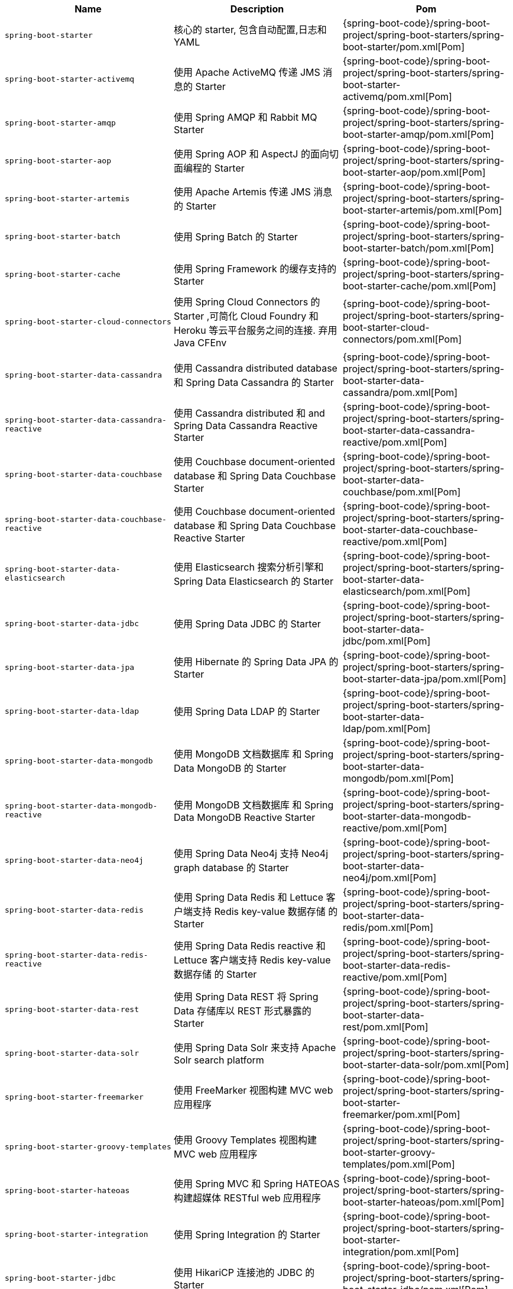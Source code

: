 |===
| Name | Description | Pom

| [[spring-boot-starter]]`spring-boot-starter`
| 核心的 starter, 包含自动配置,日志和 YAML
| {spring-boot-code}/spring-boot-project/spring-boot-starters/spring-boot-starter/pom.xml[Pom]

| [[spring-boot-starter-activemq]]`spring-boot-starter-activemq`
| 使用 Apache ActiveMQ 传递 JMS 消息的 Starter
| {spring-boot-code}/spring-boot-project/spring-boot-starters/spring-boot-starter-activemq/pom.xml[Pom]

| [[spring-boot-starter-amqp]]`spring-boot-starter-amqp`
| 使用 Spring AMQP 和 Rabbit MQ Starter
| {spring-boot-code}/spring-boot-project/spring-boot-starters/spring-boot-starter-amqp/pom.xml[Pom]

| [[spring-boot-starter-aop]]`spring-boot-starter-aop`
| 使用 Spring AOP 和 AspectJ 的面向切面编程的 Starter
| {spring-boot-code}/spring-boot-project/spring-boot-starters/spring-boot-starter-aop/pom.xml[Pom]

| [[spring-boot-starter-artemis]]`spring-boot-starter-artemis`
| 使用 Apache Artemis 传递 JMS 消息的 Starter
| {spring-boot-code}/spring-boot-project/spring-boot-starters/spring-boot-starter-artemis/pom.xml[Pom]

| [[spring-boot-starter-batch]]`spring-boot-starter-batch`
| 使用 Spring Batch 的 Starter
| {spring-boot-code}/spring-boot-project/spring-boot-starters/spring-boot-starter-batch/pom.xml[Pom]

| [[spring-boot-starter-cache]]`spring-boot-starter-cache`
| 使用 Spring Framework 的缓存支持的 Starter
| {spring-boot-code}/spring-boot-project/spring-boot-starters/spring-boot-starter-cache/pom.xml[Pom]

| [[spring-boot-starter-cloud-connectors]]`spring-boot-starter-cloud-connectors`
| 使用 Spring Cloud Connectors 的 Starter ,可简化 Cloud Foundry 和 Heroku 等云平台服务之间的连接. 弃用 Java CFEnv
| {spring-boot-code}/spring-boot-project/spring-boot-starters/spring-boot-starter-cloud-connectors/pom.xml[Pom]

| [[spring-boot-starter-data-cassandra]]`spring-boot-starter-data-cassandra`
| 使用 Cassandra distributed database 和 Spring Data Cassandra 的 Starter
| {spring-boot-code}/spring-boot-project/spring-boot-starters/spring-boot-starter-data-cassandra/pom.xml[Pom]

| [[spring-boot-starter-data-cassandra-reactive]]`spring-boot-starter-data-cassandra-reactive`
| 使用 Cassandra distributed 和 and Spring Data Cassandra Reactive Starter
| {spring-boot-code}/spring-boot-project/spring-boot-starters/spring-boot-starter-data-cassandra-reactive/pom.xml[Pom]

| [[spring-boot-starter-data-couchbase]]`spring-boot-starter-data-couchbase`
| 使用 Couchbase document-oriented database 和 Spring Data Couchbase Starter
| {spring-boot-code}/spring-boot-project/spring-boot-starters/spring-boot-starter-data-couchbase/pom.xml[Pom]

| [[spring-boot-starter-data-couchbase-reactive]]`spring-boot-starter-data-couchbase-reactive`
| 使用 Couchbase document-oriented database 和 Spring Data Couchbase Reactive Starter
| {spring-boot-code}/spring-boot-project/spring-boot-starters/spring-boot-starter-data-couchbase-reactive/pom.xml[Pom]

| [[spring-boot-starter-data-elasticsearch]]`spring-boot-starter-data-elasticsearch`
| 使用 Elasticsearch 搜索分析引擎和 Spring Data Elasticsearch 的 Starter
| {spring-boot-code}/spring-boot-project/spring-boot-starters/spring-boot-starter-data-elasticsearch/pom.xml[Pom]

| [[spring-boot-starter-data-jdbc]]`spring-boot-starter-data-jdbc`
|  使用 Spring Data JDBC 的 Starter
| {spring-boot-code}/spring-boot-project/spring-boot-starters/spring-boot-starter-data-jdbc/pom.xml[Pom]

| [[spring-boot-starter-data-jpa]]`spring-boot-starter-data-jpa`
| 使用 Hibernate 的 Spring Data JPA 的 Starter
| {spring-boot-code}/spring-boot-project/spring-boot-starters/spring-boot-starter-data-jpa/pom.xml[Pom]

| [[spring-boot-starter-data-ldap]]`spring-boot-starter-data-ldap`
| 使用 Spring Data LDAP 的 Starter
| {spring-boot-code}/spring-boot-project/spring-boot-starters/spring-boot-starter-data-ldap/pom.xml[Pom]

| [[spring-boot-starter-data-mongodb]]`spring-boot-starter-data-mongodb`
| 使用 MongoDB 文档数据库 和 Spring Data MongoDB 的 Starter
| {spring-boot-code}/spring-boot-project/spring-boot-starters/spring-boot-starter-data-mongodb/pom.xml[Pom]

| [[spring-boot-starter-data-mongodb-reactive]]`spring-boot-starter-data-mongodb-reactive`
| 使用 MongoDB 文档数据库 和 Spring Data MongoDB Reactive Starter
| {spring-boot-code}/spring-boot-project/spring-boot-starters/spring-boot-starter-data-mongodb-reactive/pom.xml[Pom]

| [[spring-boot-starter-data-neo4j]]`spring-boot-starter-data-neo4j`
| 使用 Spring Data Neo4j 支持 Neo4j graph database 的 Starter
| {spring-boot-code}/spring-boot-project/spring-boot-starters/spring-boot-starter-data-neo4j/pom.xml[Pom]

| [[spring-boot-starter-data-redis]]`spring-boot-starter-data-redis`
| 使用 Spring Data Redis 和 Lettuce 客户端支持 Redis key-value 数据存储 的 Starter
| {spring-boot-code}/spring-boot-project/spring-boot-starters/spring-boot-starter-data-redis/pom.xml[Pom]

| [[spring-boot-starter-data-redis-reactive]]`spring-boot-starter-data-redis-reactive`
| 使用 Spring Data Redis reactive 和 Lettuce 客户端支持 Redis key-value 数据存储 的 Starter
| {spring-boot-code}/spring-boot-project/spring-boot-starters/spring-boot-starter-data-redis-reactive/pom.xml[Pom]

| [[spring-boot-starter-data-rest]]`spring-boot-starter-data-rest`
| 使用 Spring Data REST 将 Spring Data 存储库以 REST 形式暴露的 Starter
| {spring-boot-code}/spring-boot-project/spring-boot-starters/spring-boot-starter-data-rest/pom.xml[Pom]

| [[spring-boot-starter-data-solr]]`spring-boot-starter-data-solr`
| 使用 Spring Data Solr 来支持 Apache Solr search platform
| {spring-boot-code}/spring-boot-project/spring-boot-starters/spring-boot-starter-data-solr/pom.xml[Pom]

| [[spring-boot-starter-freemarker]]`spring-boot-starter-freemarker`
| 使用 FreeMarker 视图构建 MVC web 应用程序
| {spring-boot-code}/spring-boot-project/spring-boot-starters/spring-boot-starter-freemarker/pom.xml[Pom]

| [[spring-boot-starter-groovy-templates]]`spring-boot-starter-groovy-templates`
| 使用 Groovy Templates 视图构建 MVC web 应用程序
| {spring-boot-code}/spring-boot-project/spring-boot-starters/spring-boot-starter-groovy-templates/pom.xml[Pom]

| [[spring-boot-starter-hateoas]]`spring-boot-starter-hateoas`
| 使用 Spring MVC 和 Spring HATEOAS 构建超媒体 RESTful web 应用程序
| {spring-boot-code}/spring-boot-project/spring-boot-starters/spring-boot-starter-hateoas/pom.xml[Pom]

| [[spring-boot-starter-integration]]`spring-boot-starter-integration`
| 使用 Spring Integration 的 Starter
| {spring-boot-code}/spring-boot-project/spring-boot-starters/spring-boot-starter-integration/pom.xml[Pom]

| [[spring-boot-starter-jdbc]]`spring-boot-starter-jdbc`
| 使用 HikariCP 连接池的 JDBC 的 Starter
| {spring-boot-code}/spring-boot-project/spring-boot-starters/spring-boot-starter-jdbc/pom.xml[Pom]

| [[spring-boot-starter-jersey]]`spring-boot-starter-jersey`
| 使用 JAX-RS 和 Jersey 构建 RESTful web 应用程序. <<spring-boot-starter-web,`spring-boot-starter-web`>> 的替代方法
| {spring-boot-code}/spring-boot-project/spring-boot-starters/spring-boot-starter-jersey/pom.xml[Pom]

| [[spring-boot-starter-jooq]]`spring-boot-starter-jooq`
| 使用 jOOQ 访问 SQL 数据库. <<spring-boot-starter-data-jpa,`spring-boot-starter-data-jpa`>> 或 <<spring-boot-starter-jdbc,`spring-boot-starter-jdbc`>> 的替代方法
| {spring-boot-code}/spring-boot-project/spring-boot-starters/spring-boot-starter-jooq/pom.xml[Pom]

| [[spring-boot-starter-json]]`spring-boot-starter-json`
| json 读写的 Starter
| {spring-boot-code}/spring-boot-project/spring-boot-starters/spring-boot-starter-json/pom.xml[Pom]

| [[spring-boot-starter-jta-atomikos]]`spring-boot-starter-jta-atomikos`
| 使用 Atomikos 的 JTA transactions 的 Starter
| {spring-boot-code}/spring-boot-project/spring-boot-starters/spring-boot-starter-jta-atomikos/pom.xml[Pom]

| [[spring-boot-starter-jta-bitronix]]`spring-boot-starter-jta-bitronix`
| 使用 Bitronix 的 JTA transactions 的 Starter
| {spring-boot-code}/spring-boot-project/spring-boot-starters/spring-boot-starter-jta-bitronix/pom.xml[Pom]

| [[spring-boot-starter-mail]]`spring-boot-starter-mail`
| 使用 Java Mail 和 Spring Framework 邮件发送的 Starter
| {spring-boot-code}/spring-boot-project/spring-boot-starters/spring-boot-starter-mail/pom.xml[Pom]

| [[spring-boot-starter-mustache]]`spring-boot-starter-mustache`
| 使用 Mustache 视图构建 web 应用程序的 Starter
| {spring-boot-code}/spring-boot-project/spring-boot-starters/spring-boot-starter-mustache/pom.xml[Pom]

| [[spring-boot-starter-oauth2-client]]`spring-boot-starter-oauth2-client`
| 使用 Spring Security 的 OAuth2/OpenID Connect 客户端功能的 Starter
| {spring-boot-code}/spring-boot-project/spring-boot-starters/spring-boot-starter-oauth2-client/pom.xml[Pom]

| [[spring-boot-starter-oauth2-resource-server]]`spring-boot-starter-oauth2-resource-server`
| 使用 Spring Security 的 OAuth2 资源服务器功能的 Starter
| {spring-boot-code}/spring-boot-project/spring-boot-starters/spring-boot-starter-oauth2-resource-server/pom.xml[Pom]

| [[spring-boot-starter-quartz]]`spring-boot-starter-quartz`
| 使用 Quartz scheduler 的 Starter
| {spring-boot-code}/spring-boot-project/spring-boot-starters/spring-boot-starter-quartz/pom.xml[Pom]

| [[spring-boot-starter-rsocket]]`spring-boot-starter-rsocket`
| 构建 RSocket 客户端 和 服务端的 Starter.
| {spring-boot-code}/spring-boot-project/spring-boot-starters/spring-boot-starter-rsocket/pom.xml[Pom]

| [[spring-boot-starter-security]]`spring-boot-starter-security`
| 使用 Spring Security 的 Starter
| {spring-boot-code}/spring-boot-project/spring-boot-starters/spring-boot-starter-security/pom.xml[Pom]

| [[spring-boot-starter-test]]`spring-boot-starter-test`
| 使用 JUnit, Hamcrest 和 Mockito 等库测试 Spring Boot 应用程序的 Starter
| {spring-boot-code}/spring-boot-project/spring-boot-starters/spring-boot-starter-test/pom.xml[Pom]

| [[spring-boot-starter-thymeleaf]]`spring-boot-starter-thymeleaf`
| 使用 Thymeleaf 视图构建 MVC web 应用程序
| {spring-boot-code}/spring-boot-project/spring-boot-starters/spring-boot-starter-thymeleaf/pom.xml[Pom]

| [[spring-boot-starter-validation]]`spring-boot-starter-validation`
| 使用 Hibernate Validator 进行 Java Bean Validation 的 Starter
| {spring-boot-code}/spring-boot-project/spring-boot-starters/spring-boot-starter-validation/pom.xml[Pom]

| [[spring-boot-starter-web]]`spring-boot-starter-web`
| 使用 Spring MVC 构建 web (包括 RESTful) 应用程序. 使用 Tomcat 作为默认的嵌入式容器.
| {spring-boot-code}/spring-boot-project/spring-boot-starters/spring-boot-starter-web/pom.xml[Pom]

| [[spring-boot-starter-web-services]]`spring-boot-starter-web-services`
| 使用 Spring Web Services 的 Starter
| {spring-boot-code}/spring-boot-project/spring-boot-starters/spring-boot-starter-web-services/pom.xml[Pom]

| [[spring-boot-starter-webflux]]`spring-boot-starter-webflux`
| 使用 Spring Framework 对 Reactive Web 的支持来构建 WebFlux 应用程序的 Starter
| {spring-boot-code}/spring-boot-project/spring-boot-starters/spring-boot-starter-webflux/pom.xml[Pom]

| [[spring-boot-starter-websocket]]`spring-boot-starter-websocket`
| 使用 Spring Framework 对 WebSocket 的支持来构建 WebSocket 应用程序的 Starter
| {spring-boot-code}/spring-boot-project/spring-boot-starters/spring-boot-starter-websocket/pom.xml[Pom]
|===
